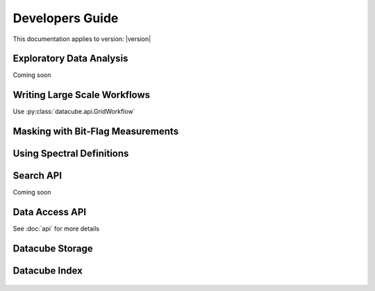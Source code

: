 Developers Guide
================

This documentation applies to version: |version|

Exploratory Data Analysis
-------------------------

Coming soon

Writing Large Scale Workflows
-----------------------------

Use :py:class:`datacube.api.GridWorkflow`

Masking with Bit-Flag Measurements
----------------------------------

Using Spectral Definitions
--------------------------


Search API
----------

Coming soon

Data Access API
---------------

See :doc:`api` for more details



Datacube Storage
----------------

 .. automodule:: datacube.storage
   :members:

Datacube Index
--------------

 .. automodule:: datacube.index
   :members:
